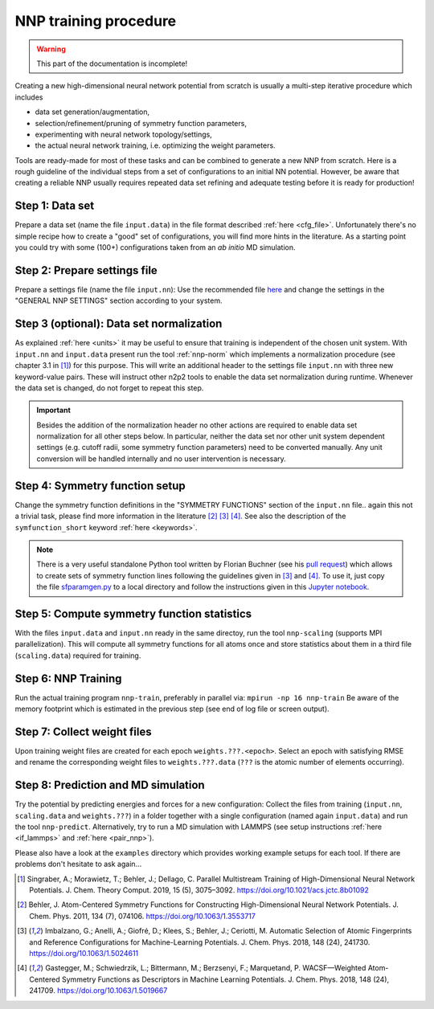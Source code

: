 .. _training:

NNP training procedure
======================

.. warning::

   This part of the documentation is incomplete!

Creating a new high-dimensional neural network potential from scratch is
usually a multi-step iterative procedure which includes

* data set generation/augmentation,
* selection/refinement/pruning of symmetry function parameters,
* experimenting with neural network topology/settings,
* the actual neural network training, i.e. optimizing the weight parameters.

Tools are ready-made for most of these tasks and can be combined to generate a
new NNP from scratch. Here is a rough guideline of the individual steps from a
set of configurations to an initial NN potential. However, be aware that
creating a reliable NNP usually requires repeated data set refining and adequate
testing before it is ready for production!

Step 1: Data set
""""""""""""""""

Prepare a data set (name the file ``input.data``) in the file format described
:ref:`here <cfg_file>`. Unfortunately there's no simple recipe how to create a
"good" set of configurations, you will find more hints in the literature. As a
starting point you could try with some (100+) configurations taken from an *ab
initio* MD simulation.

Step 2: Prepare settings file
"""""""""""""""""""""""""""""
Prepare a settings file (name the file ``input.nn``): Use the recommended file
`here
<https://github.com/CompPhysVienna/n2p2/blob/master/examples/input.nn.recommended>`__
and change the settings in the "GENERAL NNP SETTINGS" section according to
your system.

Step 3 (**optional**): Data set normalization
"""""""""""""""""""""""""""""""""""""""""""""
As explained :ref:`here <units>` it may be useful to ensure that training is
independent of the chosen unit system. With ``input.nn`` and ``input.data``
present run the tool :ref:`nnp-norm` which implements a normalization procedure
(see chapter 3.1 in [1]_) for this purpose. This will write an additional header
to the settings file ``input.nn`` with three new keyword-value pairs. These will
instruct other n2p2 tools to enable the data set normalization during runtime.
Whenever the data set is changed, do not forget to repeat this step.

.. important::

   Besides the addition of the normalization header no other actions are required
   to enable data set normalization for all other steps below. In particular,
   neither the data set nor other unit system dependent settings (e.g. cutoff
   radii, some symmetry function parameters) need to be converted manually. Any
   unit conversion will be handled internally and no user intervention is
   necessary.

Step 4: Symmetry function setup
"""""""""""""""""""""""""""""""

Change the symmetry function definitions in the "SYMMETRY FUNCTIONS" section of
the ``input.nn`` file.. again this not a trivial task, please find more
information in the literature [2]_ [3]_ [4]_. See also the description of the
``symfunction_short`` keyword :ref:`here <keywords>`.

.. note::

   There is a very useful standalone Python tool written by Florian Buchner (see
   his `pull request <https://github.com/CompPhysVienna/n2p2/pull/15>`__) which
   allows to create sets of symmetry function lines following the guidelines
   given in [3]_ and [4]_. To use it, just copy the file `sfparamgen.py
   <https://github.com/flobuch/n2p2/blob/symfunc_paramgen/tools/python/symfunc_paramgen/src/sfparamgen.py>`__
   to a local directory and follow the instructions given in this `Jupyter
   notebook
   <https://github.com/flobuch/n2p2/blob/symfunc_paramgen/tools/python/symfunc_paramgen/examples/example.ipynb>`__.


Step 5: Compute symmetry function statistics
""""""""""""""""""""""""""""""""""""""""""""

With the files ``input.data`` and ``input.nn`` ready in the same directoy, run
the tool ``nnp-scaling`` (supports MPI parallelization). This will compute all
symmetry functions for all atoms once and store statistics about them in a
third file (``scaling.data``) required for training.

Step 6: NNP Training
""""""""""""""""""""

Run the actual training program ``nnp-train``, preferably in parallel via:
``mpirun -np 16 nnp-train`` Be aware of the memory footprint which is estimated
in the previous step (see end of log file or screen output).

Step 7: Collect weight files
""""""""""""""""""""""""""""
Upon training weight files are created for each epoch ``weights.???.<epoch>``.
Select an epoch with satisfying RMSE and rename the corresponding weight
files to ``weights.???.data`` (``???`` is the atomic number of elements
occurring).

Step 8: Prediction and MD simulation
""""""""""""""""""""""""""""""""""""

Try the potential by predicting energies and forces for a new configuration:
Collect the files from training (``input.nn``, ``scaling.data`` and
``weights.???``) in a folder together with a single configuration (named again
``input.data``) and run the tool ``nnp-predict``. Alternatively, try to run a MD
simulation with LAMMPS (see setup instructions :ref:`here <if_lammps>` and
:ref:`here <pair_nnp>`).

Please also have a look at the ``examples`` directory which provides working
example setups for each tool. If there are problems don't hesitate to ask
again...

.. [1] Singraber, A.; Morawietz, T.; Behler, J.; Dellago, C. Parallel
   Multistream Training of High-Dimensional Neural Network Potentials. J. Chem.
   Theory Comput. 2019, 15 (5), 3075–3092. https://doi.org/10.1021/acs.jctc.8b01092

.. [2] Behler, J. Atom-Centered Symmetry Functions for Constructing
   High-Dimensional Neural Network Potentials. J. Chem. Phys. 2011, 134 (7),
   074106. https://doi.org/10.1063/1.3553717

.. [3] Imbalzano, G.; Anelli, A.; Giofré, D.; Klees, S.; Behler, J.; Ceriotti,
   M. Automatic Selection of Atomic Fingerprints and Reference Configurations for
   Machine-Learning Potentials. J. Chem. Phys. 2018, 148 (24), 241730.
   https://doi.org/10.1063/1.5024611

.. [4] Gastegger, M.; Schwiedrzik, L.; Bittermann, M.; Berzsenyi, F.;
   Marquetand, P. WACSF—Weighted Atom-Centered Symmetry Functions as Descriptors in
   Machine Learning Potentials. J. Chem. Phys. 2018, 148 (24), 241709.
   https://doi.org/10.1063/1.5019667
